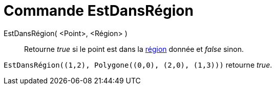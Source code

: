 = Commande EstDansRégion
:page-en: commands/IsInRegion
ifdef::env-github[:imagesdir: /fr/modules/ROOT/assets/images]

EstDansRégion( <Point>, <Région> )::
  Retourne _true_ si le point est dans la xref:/Objets_géométriques.adoc[région] donnée et _false_ sinon.

[EXAMPLE]
====

`++EstDansRégion((1,2), Polygone((0,0), (2,0), (1,3)))++` retourne _true_.

====
